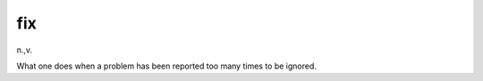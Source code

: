 .. _fix:

============================================================
fix
============================================================

n\.,v\.

What one does when a problem has been reported too many times to be ignored.

